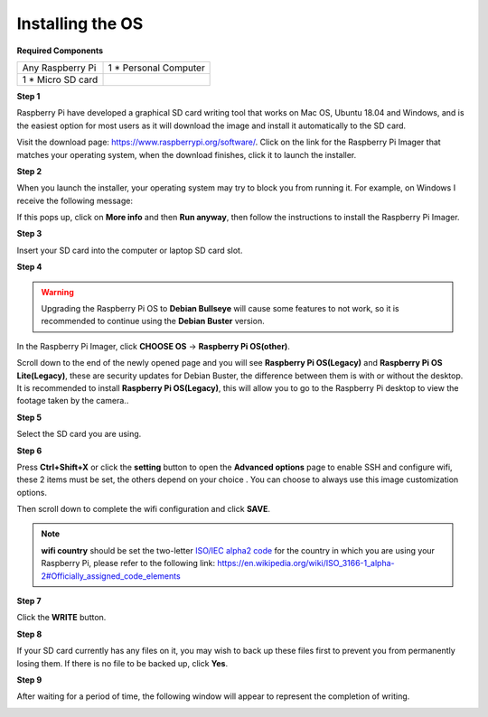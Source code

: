 Installing the OS
=======================

**Required Components**

================== ======================
Any Raspberry Pi   1 \* Personal Computer
1 \* Micro SD card 
================== ======================

**Step 1**

Raspberry Pi have developed a graphical SD card writing tool that works
on Mac OS, Ubuntu 18.04 and Windows, and is the easiest option for most
users as it will download the image and install it automatically to the
SD card.

Visit the download page: https://www.raspberrypi.org/software/. Click on
the link for the Raspberry Pi Imager that matches your operating system,
when the download finishes, click it to launch the installer.

.. image:: img/image11.png
    :align: center


**Step 2**

When you launch the installer, your operating system may try to block
you from running it. For example, on Windows I receive the following
message:

If this pops up, click on **More info** and then **Run anyway**, then
follow the instructions to install the Raspberry Pi Imager.

.. image:: img/image12.png
    :align: center

**Step 3**

Insert your SD card into the computer or laptop SD card slot.

**Step 4**

.. In the Raspberry Pi Imager, select the OS that you want to install and
.. the SD card you would like to install it on.

.. .. image:: img/image13.png
..     :align: center

.. .. note:: 

..     1) You will need to be connected to the internet the first time.

..     2) That OS will then be stored for future offline use(lastdownload.cache, C:/Users/yourname/AppData/Local/Raspberry Pi/Imager/cache). So the next time you open the software, it will have the display "Released: date, cached on your computer".

.. Download the `raspios_armhf-2020-05-28 <https://downloads.raspberrypi.org/raspios_armhf/images/raspios_armhf-2021-05-28/2021-05-07-raspios-buster-armhf.zip>`_ image and select it in Raspberry Pi Imager.

.. .. image:: img/otherOS.png
..     :align: center

.. .. warning::
..     Raspberry Pi OS has major changes after the 2021-05-28 version, which may cause some functions to be unavailable. Please do not use the latest version for now.


.. warning::

    Upgrading the Raspberry Pi OS to **Debian Bullseye** will cause some features to not work, so it is recommended to continue using the **Debian Buster** version.

In the Raspberry Pi Imager, click **CHOOSE OS** -> **Raspberry Pi OS(other)**.

.. image:: img/3d33.png
    :align: center

Scroll down to the end of the newly opened page and you will see **Raspberry Pi OS(Legacy)** and **Raspberry Pi OS Lite(Legacy)**, these are security updates for Debian Buster, the difference between them is with or without the desktop.
It is recommended to install **Raspberry Pi OS(Legacy)**, this will allow you to go to the Raspberry Pi desktop to view the footage taken by the camera..

.. image:: img/3d34.png
    :align: center


**Step 5**

Select the SD card you are using.

.. image:: img/image14.png
    :align: center

**Step 6**

Press **Ctrl+Shift+X** or click the **setting** button to open the **Advanced options** page to enable
SSH and configure wifi, these 2 items must be set, the others depend on
your choice . You can choose to always use this image customization
options.

.. image:: img/image15.png
    :align: center

Then scroll down to complete the wifi configuration and click **SAVE**.

.. note::

    **wifi country** should be set the two-letter `ISO/IEC alpha2 code <https://en.wikipedia.org/wiki/ISO_3166-1_alpha-2#Officially_assigned_code_elements>`_ for
    the country in which you are using your Raspberry Pi, please refer to
    the following link: https://en.wikipedia.org/wiki/ISO_3166-1_alpha-2#Officially_assigned_code_elements

.. image:: img/image16.png
    :align: center

**Step 7**

Click the **WRITE** button.

.. image:: img/image17.png
    :align: center

**Step 8**

If your SD card currently has any files on it, you may wish to back up
these files first to prevent you from permanently losing them. If there
is no file to be backed up, click **Yes**.

.. image:: img/image18.png
    :align: center

**Step 9**

After waiting for a period of time, the following window will appear to
represent the completion of writing.

.. image:: img/image19.png
    :align: center